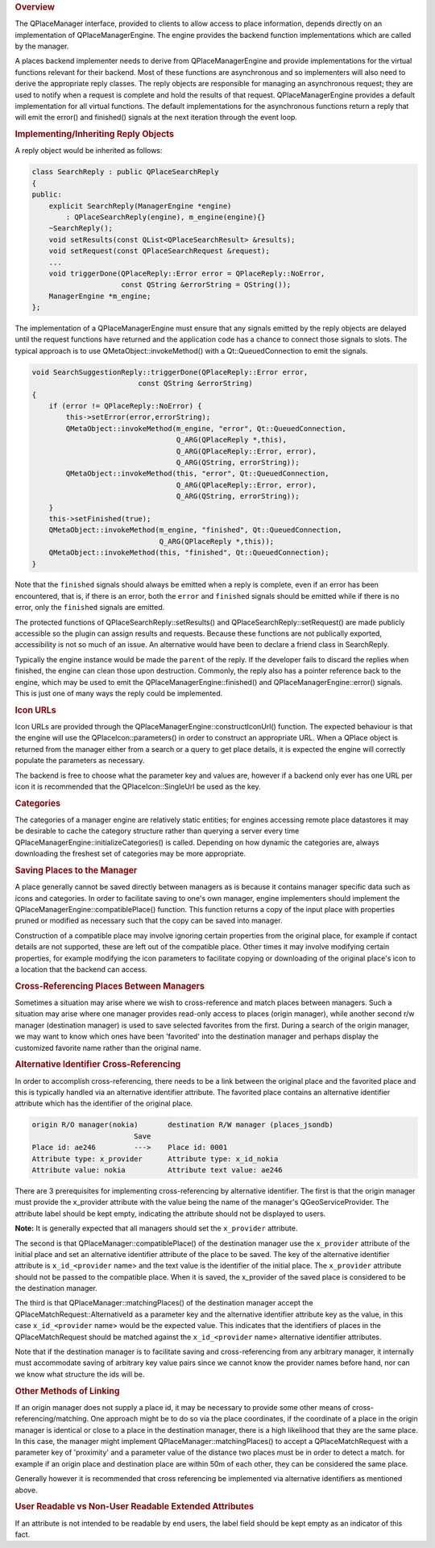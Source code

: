 

.. rubric:: Overview
   :name: overview

The QPlaceManager interface, provided to clients to allow access to
place information, depends directly on an implementation of
QPlaceManagerEngine. The engine provides the backend function
implementations which are called by the manager.

A places backend implementer needs to derive from QPlaceManagerEngine
and provide implementations for the virtual functions relevant for their
backend. Most of these functions are asynchronous and so implementers
will also need to derive the appropriate reply classes. The reply
objects are responsible for managing an asynchronous request; they are
used to notify when a request is complete and hold the results of that
request. QPlaceManagerEngine provides a default implementation for all
virtual functions. The default implementations for the asynchronous
functions return a reply that will emit the error() and finished()
signals at the next iteration through the event loop.

.. rubric:: Implementing/Inheriting Reply Objects
   :name: implementing-inheriting-reply-objects

A reply object would be inherited as follows:

.. code:: cpp

    class SearchReply : public QPlaceSearchReply
    {
    public:
        explicit SearchReply(ManagerEngine *engine)
            : QPlaceSearchReply(engine), m_engine(engine){}
        ~SearchReply();
        void setResults(const QList<QPlaceSearchResult> &results);
        void setRequest(const QPlaceSearchRequest &request);
        ...
        void triggerDone(QPlaceReply::Error error = QPlaceReply::NoError,
                         const QString &errorString = QString());
        ManagerEngine *m_engine;
    };

The implementation of a QPlaceManagerEngine must ensure that any signals
emitted by the reply objects are delayed until the request functions
have returned and the application code has a chance to connect those
signals to slots. The typical approach is to use
QMetaObject::invokeMethod() with a Qt::QueuedConnection to emit the
signals.

.. code:: cpp

    void SearchSuggestionReply::triggerDone(QPlaceReply::Error error,
                             const QString &errorString)
    {
        if (error != QPlaceReply::NoError) {
            this->setError(error,errorString);
            QMetaObject::invokeMethod(m_engine, "error", Qt::QueuedConnection,
                                      Q_ARG(QPlaceReply *,this),
                                      Q_ARG(QPlaceReply::Error, error),
                                      Q_ARG(QString, errorString));
            QMetaObject::invokeMethod(this, "error", Qt::QueuedConnection,
                                      Q_ARG(QPlaceReply::Error, error),
                                      Q_ARG(QString, errorString));
        }
        this->setFinished(true);
        QMetaObject::invokeMethod(m_engine, "finished", Qt::QueuedConnection,
                                  Q_ARG(QPlaceReply *,this));
        QMetaObject::invokeMethod(this, "finished", Qt::QueuedConnection);
    }

Note that the ``finished`` signals should always be emitted when a reply
is complete, even if an error has been encountered, that is, if there is
an error, both the ``error`` and ``finished`` signals should be emitted
while if there is no error, only the ``finished`` signals are emitted.

The protected functions of QPlaceSearchReply::setResults() and
QPlaceSearchReply::setRequest() are made publicly accessible so the
plugin can assign results and requests. Because these functions are not
publically exported, accessibility is not so much of an issue. An
alternative would have been to declare a friend class in SearchReply.

Typically the engine instance would be made the ``parent`` of the reply.
If the developer fails to discard the replies when finished, the engine
can clean those upon destruction. Commonly, the reply also has a pointer
reference back to the engine, which may be used to emit the
QPlaceManagerEngine::finished() and QPlaceManagerEngine::error()
signals. This is just one of many ways the reply could be implemented.

.. rubric:: Icon URLs
   :name: icon-urls

Icon URLs are provided through the
QPlaceManagerEngine::constructIconUrl() function. The expected behaviour
is that the engine will use the QPlaceIcon::parameters() in order to
construct an appropriate URL. When a QPlace object is returned from the
manager either from a search or a query to get place details, it is
expected the engine will correctly populate the parameters as necessary.

The backend is free to choose what the parameter key and values are,
however if a backend only ever has one URL per icon it is recommended
that the QPlaceIcon::SingleUrl be used as the key.

.. rubric:: Categories
   :name: categories

The categories of a manager engine are relatively static entities; for
engines accessing remote place datastores it may be desirable to cache
the category structure rather than querying a server every time
QPlaceManagerEngine::initializeCategories() is called. Depending on how
dynamic the categories are, always downloading the freshest set of
categories may be more appropriate.

.. rubric:: Saving Places to the Manager
   :name: saving-places-to-the-manager

A place generally cannot be saved directly between managers as is
because it contains manager specific data such as icons and categories.
In order to facilitate saving to one's own manager, engine implementers
should implement the QPlaceManagerEngine::compatiblePlace() function.
This function returns a copy of the input place with properties pruned
or modified as necessary such that the copy can be saved into manager.

Construction of a compatible place may involve ignoring certain
properties from the original place, for example if contact details are
not supported, these are left out of the compatible place. Other times
it may involve modifying certain properties, for example modifying the
icon parameters to facilitate copying or downloading of the original
place's icon to a location that the backend can access.

.. rubric:: Cross-Referencing Places Between Managers
   :name: cross-referencing-places-between-managers

Sometimes a situation may arise where we wish to cross-reference and
match places between managers. Such a situation may arise where one
manager provides read-only access to places (origin manager), while
another second r/w manager (destination manager) is used to save
selected favorites from the first. During a search of the origin
manager, we may want to know which ones have been 'favorited' into the
destination manager and perhaps display the customized favorite name
rather than the original name.

.. rubric:: Alternative Identifier Cross-Referencing
   :name: alternative-identifier-cross-referencing

In order to accomplish cross-referencing, there needs to be a link
between the original place and the favorited place and this is typically
handled via an alternative identifier attribute. The favorited place
contains an alternative identifier attribute which has the identifier of
the original place.

.. code:: cpp

    origin R/O manager(nokia)       destination R/W manager (places_jsondb)
                            Save
    Place id: ae246         --->    Place id: 0001
    Attribute type: x_provider      Attribute type: x_id_nokia
    Attribute value: nokia          Attribute text value: ae246

There are 3 prerequisites for implementing cross-referencing by
alternative identifier. The first is that the origin manager must
provide the x\_provider attribute with the value being the name of the
manager's QGeoServiceProvider. The attribute label should be kept empty,
indicating the attribute should not be displayed to users.

**Note:** It is generally expected that all managers should set the
``x_provider`` attribute.

The second is that QPlaceManager::compatiblePlace() of the destination
manager use the ``x_provider`` attribute of the initial place and set an
alternative identifier attribute of the place to be saved. The key of
the alternative identifier attribute is ``x_id_<provider`` name> and the
text value is the identifier of the initial place. The ``x_provider``
attribute should not be passed to the compatible place. When it is
saved, the x\_provider of the saved place is considered to be the
destination manager.

The third is that QPlaceManager::matchingPlaces() of the destination
manager accept the QPlaceMatchRequest::AlternativeId as a parameter key
and the alternative identifier attribute key as the value, in this case
``x_id_<provider`` name> would be the expected value. This indicates
that the identifiers of places in the QPlaceMatchRequest should be
matched against the ``x_id_<provider`` name> alternative identifier
attributes.

Note that if the destination manager is to facilitate saving and
cross-referencing from any arbitrary manager, it internally must
accommodate saving of arbitrary key value pairs since we cannot know the
provider names before hand, nor can we know what structure the ids will
be.

.. rubric:: Other Methods of Linking
   :name: other-methods-of-linking

If an origin manager does not supply a place id, it may be necessary to
provide some other means of cross-referencing/matching. One approach
might be to do so via the place coordinates, if the coordinate of a
place in the origin manager is identical or close to a place in the
destination manager, there is a high likelihood that they are the same
place. In this case, the manager might implement
QPlaceManager::matchingPlaces() to accept a QPlaceMatchRequest with a
parameter key of 'proximity' and a parameter value of the distance two
places must be in order to detect a match. for example if an origin
place and destination place are within 50m of each other, they can be
considered the same place.

Generally however it is recommended that cross referencing be
implemented via alternative identifiers as mentioned above.

.. rubric:: User Readable vs Non-User Readable Extended Attributes
   :name: user-readable-vs-non-user-readable-extended-attributes

If an attribute is not intended to be readable by end users, the label
field should be kept empty as an indicator of this fact.

